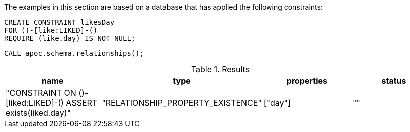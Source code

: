 The examples in this section are based on a database that has applied the following constraints:

[source,cypher]
----
CREATE CONSTRAINT likesDay
FOR ()-[like:LIKED]-()
REQUIRE (like.day) IS NOT NULL;
----

[source,cypher]
----
CALL apoc.schema.relationships();
----


.Results
[opts="header"]
|===
| name                                                         | type                              | properties | status
| "CONSTRAINT ON ()-[liked:LIKED]-() ASSERT exists(liked.day)" | "RELATIONSHIP_PROPERTY_EXISTENCE" | ["day"]    | ""
|===
